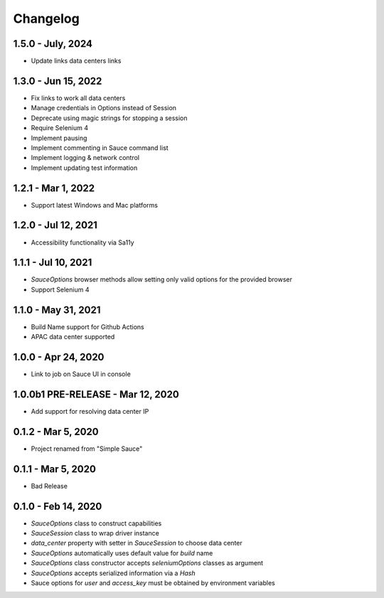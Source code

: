 Changelog
==========================

1.5.0 - July, 2024
--------------------

* Update links data centers links

1.3.0 - Jun 15, 2022
--------------------

* Fix links to work all data centers
* Manage credentials in Options instead of Session
* Deprecate using magic strings for stopping a session
* Require Selenium 4
* Implement pausing
* Implement commenting in Sauce command list
* Implement logging & network control
* Implement updating test information

1.2.1 - Mar 1, 2022
--------------------

* Support latest Windows and Mac platforms

1.2.0 - Jul 12, 2021
--------------------

* Accessibility functionality via Sa11y

1.1.1 - Jul 10, 2021
--------------------

* `SauceOptions` browser methods allow setting only valid options for the provided browser
* Support Selenium 4


1.1.0 - May 31, 2021
--------------------

* Build Name support for Github Actions
* APAC data center supported

1.0.0 - Apr 24, 2020
--------------------

* Link to job on Sauce UI in console

1.0.0b1 PRE-RELEASE - Mar 12, 2020
----------------------------------

* Add support for resolving data center IP

0.1.2 - Mar 5, 2020
--------------------

* Project renamed from "Simple Sauce"

0.1.1 - Mar 5, 2020
--------------------

* Bad Release

0.1.0 - Feb 14, 2020
--------------------

* `SauceOptions` class to construct capabilities
* `SauceSession` class to wrap driver instance
* `data_center` property with setter in `SauceSession` to choose data center
* `SauceOptions` automatically uses default value for `build` name
* `SauceOptions` class constructor accepts `seleniumOptions` classes as argument
* `SauceOptions` accepts serialized information via a `Hash`
* Sauce options for `user` and `access_key` must be obtained by environment variables

